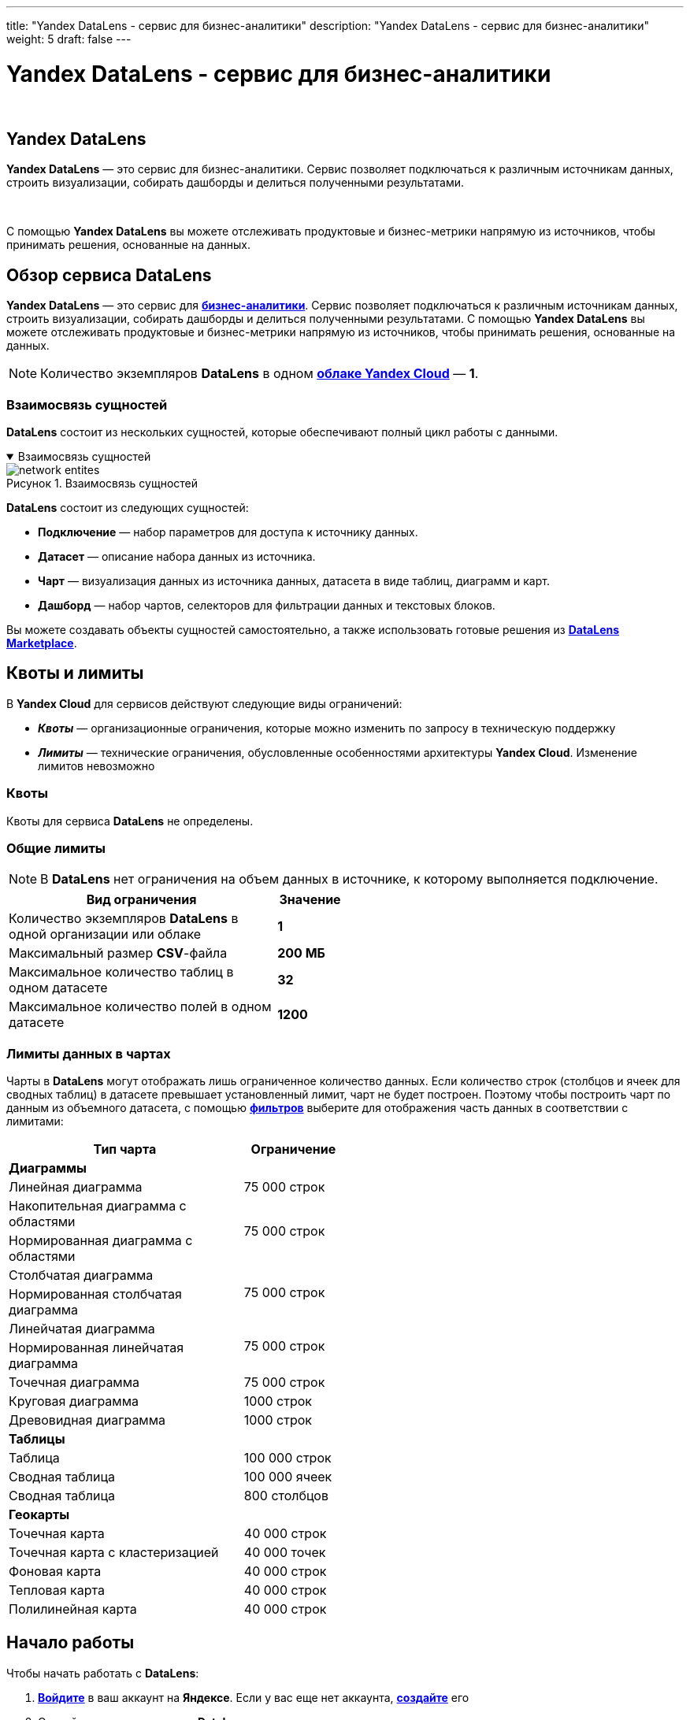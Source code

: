 ---
title: "Yandex DataLens - сервис для бизнес-аналитики"
description: "Yandex DataLens - сервис для бизнес-аналитики"
weight: 5
draft: false
---

:toc: auto
:toc-title: Содержание
:toclevels: 5
:doctype: book
:icons: font
:figure-caption: Рисунок
:source-highlighter: pygments
:pygments-css: style
:pygments-style: monokai
:includedir: ./content/

:imgdir: /02_02_03_05_img/
:imagesdir: {imgdir}
ifeval::[{exp2pdf} == 1]
:imagesdir: static{imgdir}
:includedir: ../
endif::[]

:imagesoutdir: ./static/02_02_03_05_img/

= Yandex DataLens - сервис для бизнес-аналитики

{empty} +

== Yandex DataLens

****
*Yandex DataLens* — это сервис для бизнес-аналитики. Сервис позволяет подключаться к различным источникам данных, строить визуализации, собирать дашборды и делиться полученными результатами.

{empty} +

С помощью *Yandex DataLens* вы можете отслеживать продуктовые и бизнес-метрики напрямую из источников, чтобы принимать решения, основанные на данных.
****

== Обзор сервиса DataLens

****
*Yandex DataLens* — это сервис для link:https://cloud.yandex.ru/docs/glossary/business-analytics[*бизнес-аналитики*, window=_blank]. Сервис позволяет подключаться к различным источникам данных, строить визуализации, собирать дашборды и делиться полученными результатами. С помощью *Yandex DataLens* вы можете отслеживать продуктовые и бизнес-метрики напрямую из источников, чтобы принимать решения, основанные на данных.
****

====
NOTE: Количество экземпляров *DataLens* в одном link:https://cloud.yandex.ru/docs/resource-manager/concepts/resources-hierarchy#cloud[*облаке Yandex Cloud*, window=_blank] — *1*.
====

=== Взаимосвязь сущностей

****
*DataLens* состоит из нескольких сущностей, которые обеспечивают полный цикл работы с данными.
****

****
.Взаимосвязь сущностей
[[network_entites_anchor]]
[%collapsible%open]
====
image::network_entites.svg[title="Взаимосвязь сущностей", align=center, interactive, opts=interactive]
====
****

****
*DataLens* состоит из следующих сущностей:
====
* *Подключение* — набор параметров для доступа к источнику данных.
* *Датасет* — описание набора данных из источника.
* *Чарт* — визуализация данных из источника данных, датасета в виде таблиц, диаграмм и карт.
* *Дашборд* — набор чартов, селекторов для фильтрации данных и текстовых блоков.
====
Вы можете создавать объекты сущностей самостоятельно, а также использовать готовые решения из link:https://cloud.yandex.ru/docs/datalens/concepts/marketplace[*DataLens Marketplace*, window=_blank].
****

== Квоты и лимиты

****
В *Yandex Cloud* для сервисов действуют следующие виды ограничений:
====
* *_Квоты_* — организационные ограничения, которые можно изменить по запросу в техническую поддержку
* *_Лимиты_* — технические ограничения, обусловленные особенностями архитектуры *Yandex Cloud*. Изменение лимитов невозможно
====
****

=== Квоты

****
Квоты для сервиса *DataLens* не определены.
****

=== Общие лимиты

====
NOTE: В *DataLens* нет ограничения на объем данных в источнике, к которому выполняется подключение.
====

[cols=".^80,^.^20", width="50%"]
|===
^.^| Вид ограничения ^.^| Значение

| Количество экземпляров *DataLens* в одной организации или облаке | *1*
| Максимальный размер *CSV*-файла | *200 МБ*
| Максимальное количество таблиц в одном датасете | *32*
| Максимальное количество полей в одном датасете | *1200*
|===

=== Лимиты данных в чартах

****
Чарты в *DataLens* могут отображать лишь ограниченное количество данных. Если количество строк (столбцов и ячеек для сводных таблиц) в датасете превышает установленный лимит, чарт не будет построен. Поэтому чтобы построить чарт по данным из объемного датасета, с помощью link:https://cloud.yandex.ru/docs/datalens/concepts/dataset/settings#default-setting[*фильтров*, window=_blank] выберите для отображения часть данных в соответствии с лимитами:
****

[cols=".^70,.^30", width="50%"]
|===
^.^| Тип чарта	^.^| Ограничение

2+| *Диаграммы*
| Линейная диаграмма | 75 000 строк
| Накопительная диаграмма с областями .2+| 75 000 строк
| Нормированная диаграмма с областями
| Столбчатая диаграмма .2+| 75 000 строк
| Нормированная столбчатая диаграмма
| Линейчатая диаграмма .2+| 75 000 строк
| Нормированная линейчатая диаграмма
| Точечная диаграмма | 75 000 строк
| Круговая диаграмма | 1000 строк
| Древовидная диаграмма | 1000 строк
2+| *Таблицы*
| Таблица | 100 000 строк
| Сводная таблица | 100 000 ячеек
| Сводная таблица | 800 столбцов
2+| *Геокарты*
| Точечная карта | 40 000 строк
| Точечная карта с кластеризацией | 40 000 точек
| Фоновая карта | 40 000 строк
| Тепловая карта | 40 000 строк
| Полилинейная карта | 40 000 строк
|===

== Начало работы

****
Чтобы начать работать с *DataLens*:
====
. link:https://passport.yandex.ru/auth/list[*Войдите*, window=_blank] в ваш аккаунт на *Яндексе*. Если у вас еще нет аккаунта, link:https://yandex.ru/support/id/authorization/registration.html[*создайте*, window=_blank] его
. Откройте link:https://datalens.yandex.ru/[*главную страницу*, window=_blank] *DataLens*
. Нажмите *Открыть DataLens*
. Для новых пользователей - Нажмите *Войти*
. Для тех кто уже использует *Yandex Cloud* - Выберите один из вариантов:
.. Если у вас уже есть организация, выберите ее в выпадающем меню на вкладке *Организации* и нажмите *Открыть DataLens*.
+
*****
NOTE: Для активации экземпляра *DataLens* пользователю нужна роль `[.red]#admin#` или `[.red]#owner#`. Подробнее про роли см. в разделе link:https://cloud.yandex.ru/docs/organization/roles[Назначение прав доступа в *Cloud Organization*, window=_blank].
*****
+
.. Если у вас есть облако, но нет организации, нажмите *Добавить новый DataLens*. В открывшемся окне введите название и описание организации и нажмите *Создать организацию и DataLens*. Подробнее о работе с организациями см. в разделе link:https://cloud.yandex.ru/docs/organization/quick-start[*Начало работы с организациями*, window=_blank].
====
****

****
Если у вас возник технический вопрос по работе сервиса, обратитесь в link:https://console.cloud.yandex.ru/support[*службу поддержки*, window=_blank] *Yandex Cloud*. Чтобы спросить совета, обсудить решение вашей задачи или лучшие практики работы сервиса, напишите в чат link:https://t.me/YandexDataLens[*DataLens*, window=_blank] в *Telegram*.
****

=== Создание подключения

****
. Перейдите на link:https://datalens.yandex.ru/connections[*страницу подключений*, window=_blank]
. Нажмите кнопку *Создать подключение*
. Выберите подключение *ClickHouse*
.. В открывшемся окне укажите параметры подключения:
... Подключение — тип *Указать вручную*
... Имя хоста — `[.red]#rc1a-ckg8nrosr2lim5iz.mdb.yandexcloud.net#`
... Порт HTTP-интерфейса — `[.red]#8443#` (по умолчанию)
... Имя пользователя — `[.red]#samples_ro#`
... Пароль — `[.red]#MsgfcjEhJk#`
.. Активируйте опции *HTTPS* и *Разрешить подзапросы в датасетах и запросы из чартов*.
.. Проверьте подключение и нажмите кнопку *Создать подключение*
.. Введите название подключения — `[.red]#Sample ClickHouse#`
.. Нажмите кнопку *Создать*
****

****
.Создание подключения
[[create_sample_connection_sql_chart_anchor]]
[%collapsible%open]
====
image::create_sample_connection_sql_chart.png[title="Создание подключения", align=center]
====
****

****
NOTE: *Дождитесь сохранения подключения!*
****

=== Создание датасет

****
. В правом верхнем углу нажмите кнопку *Создать датасет*
. Перенесите на рабочую область таблицу *MS_SalesMiniTable*
****

****
.Перенос таблицы *MS_SalesMiniTable*
[[drag_table_anchor]]
[%collapsible%open]
====
image::drag_table.png[title="Перенос таблицы *MS_SalesMiniTable*", align=center]
====
****

****
[start=3]
. Перейдите на вкладку *Поля*
. В столбце *Агрегация* для поля *Sales* выберите *Сумма*
. Создайте показатель с количеством заказов
.. Переименуйте поле *OrderID* в *OrderCount*
.. Измените тип агрегации на *Количество уникальных*
. Для поля *ShopAddressCoord* измените тип данных на *Геоточка*
. Нажмите кнопку *Сохранить* в верхнем правом углу и сохраните датасет
. Введите имя датасета и нажмите *Создать*
****

****
.Создание датасета
[[create_dataset_anchor]]
[%collapsible%open]
====
image::create_dataset.png[title="Создание датасета", align=center]
====
****

=== Создайте чарт — столбчатая диаграмма

****
. В правом верхнем углу нажмите кнопку *Создать чарт*
. Выберите тип визуализации *Столбчатая диаграмма*
. Добавьте на чарт подкатегорию товаров. Для этого из раздела *Измерения* перетащите поле *ProductSubcategory* в секцию *X*
. Добавьте на чарт показатель продаж. Для этого из раздела *Показатели* перетащите поле *Sales* в секцию *Y*
. Отсортируйте чарт по убыванию по показателю продаж. Из раздела *Показатели* перетащите поле *Sales* в секцию *Сортировка*
. Сохраните чарт
.. В правом верхнем углу нажмите кнопку *Сохранить*
.. В открывшемся окне введите название чарта *Продажи по подкатегориям* и нажмите кнопку *Сохранить*
****

****
.Продажи по категориям
[[create_column_chart_anchor]]
[%collapsible%open]
====
image::create_column_chart.png[title="Продажи по категориям", align=center]
====
****

=== Создайте чарт — накопительная диаграмма с областями

****
. В созданном на предыдущем шаге чарте выберите тип визуализации *Накопительная диаграмма с областями*.
. Замените подкатегории товаров на дату заказа на оси *X*. Для этого из раздела *Измерения* перетащите поле *OrderDate* в секцию *X* и наведите его над полем *ProductSubcategory*, пока то не станет красным
. Добавьте на чарт категорию товаров. Для этого из раздела *Измерения* перетащите поле *ProductCategory* в секцию *Цвет*
. Отобразите чарт по неделям
.. Нажмите на иконку с календарем у поля *OrderDate* в секции *X*
.. В выпадающем списке типов группировок в разделе *Группировка* выберите *Неделя*
.. Нажмите *Применить*
. Сохраните чарт
.. Нажмите значок галочки рядом с кнопкой *Сохранить* в верхнем правом углу
.. Выберите *Сохранить как*
.. В открывшемся окне введите название нового чарта *Продажи по неделям* и нажмите кнопку *Сохранить*
****

****
.Продажи по неделям
[[create_area_chart_anchor]]
[%collapsible%open]
====
image::create_area_chart.png[title="Продажи по неделям", align=center]
====
****

=== Создайте чарт — карта

****
. В созданном на предыдущем шаге чарте выберите тип визуализации *Карта*
. Добавьте на карту координаты точек продаж. Для этого из раздела *Измерения* перетащите поле *ShopAddressCoord* в секцию *Геоточки*
. Измените размер точек относительно показателя количества заказов. Для этого из раздела *Показатели* перетащите поле *OrderCount* в секцию *Размер*
. Измените цвет точек относительно показателя продаж. Для этого из раздела *Показатели* перетащите поле *Sales* в секцию *Цвета*
. Добавьте в секцию *Тултипы* поля:
* ShopAddress
* ShopName
* Sales
* OrderCount
. Сохраните чарт
.. Нажмите значок галочки рядом с кнопкой *Сохранить* в верхнем правом углу
.. Выберите *Сохранить как*
.. В открывшемся окне введите название нового чарта *Карта продаж* и нажмите кнопку *Сохранить*
****

****
.Карта продаж
[[create_map_chart_anchor]]
[%collapsible%open]
====
image::create_map_chart.png[title="Карта продаж", align=center]
====
****

=== Создайте дашборд

****
. Перейдите на главную страницу link:https://datalens.yandex.ru/[*DataLens*, window=_blank]
. Нажмите кнопку *Создать дашборд*
. Введите название дашборда и нажмите кнопку *Создать*
****

=== Добавьте чарты на дашборд

****
. В правом верхнем углу нажмите кнопку *Добавить* и выберите *Чарт*
. В открывшемся окне нажмите кнопку *Выбрать*
. Выберите чарт *Карта продаж*. После этого автоматически заполнится поле *Название*
. Нажмите кнопку *Добавить*
. Аналогичным способом добавьте чарты *Продажи по подкатегориям* и *Продажи по неделям*
. Расположите чарты на дашборде в удобном для вас порядке
****

****
.Добавление чартов в дашбоард
[[add_charts_anchor]]
[%collapsible%open]
====
image::add_charts.png[title="Добавление чартов в дашбоард", align=center]
====
****

=== Добавьте селектор на дашборд

****
. Нажмите кнопку *Добавить* и выберите *Селектор*
. Добавьте селектор с календарем по датам заказа
.. Выберите созданный датасет
.. Выберите поле *OrderDate*
.. После этого автоматически заполнится поле *Название*. Нажмите галочку *Показывать* напротив заголовка селектора
.. Выберите тип *Календарь*
.. Включите опцию *Диапазон*
.. Нажмите кнопку *Добавить*
. Расположите селектор на дашборде в удобном для вас месте
. Сохраните дашборд. Для этого в правом верхнем углу нажмите кнопку *Сохранить*
****

****
.Добавление селекторов на дашбоард
[[add_selectors_anchor]]
[%collapsible%open]
====
image::add_selectors.png[title="Добавление селекторов на дашбоард", align=center]
====
****

== Обучающие курсы

****
Получить больше знаний о *DataLens* и научиться использовать их для решения конкретных практических задач можно с помощью обучающих онлайн-курсов.
****

=== Курсы и образовательные проекты

****
* link:https://cloud.yandex.ru/training/datalens[*Основы работы с DataLens*, window=_blank]
====
Базовый курс по основам работы с *DataLens* на Яндекс Практикуме. Подготовлен командой продукта, аналитиками *Яндекса* и внешними экспертами. Рекомендуем начинать погружение в *DataLens* именно с него!
====
* link:https://cloud.yandex.ru/datalens-festival[*Yandex DataLens Festival*, window=_blank]
====
Образовательный фестиваль с примерами и кейсами партнеров. В программе вас также ждет сравнение DataLens с лидерами рынка — *Power BI*, *Tableau* и *Superset*. Кроме того, вы изучите особенности построения корпоративной аналитики в облаке: хранилище, *ETL*, безопасность.
====
* link:https://cloud.yandex.ru/training/corpplatform[*Построение корпоративной платформы данных*, window=_blank]
====
Курс о том, как свести данные вашей компании в одно защищенное облачное хранилище и использовать его как источник для построения аналитических отчетов. После прохождения курса вы научитесь выбирать архитектуру проекта и подходящие для его реализации инструменты, настраивать нужные сервисы и интегрировать их между собой.
====
* link:https://datayoga.ru/datalens[*DataYoga: марафон по DataLens*, window=_blank]
====
*7* дней, *7* возможностей *DataLens*, *7* практических задач визуализации данных — в занимательном формате марафона от наших друзей *DataYoga*. Марафон также доступен в формате link:https://datayoga.ru/datalensbook[*книги*, window=_blank].
====
* link:https://netology.ru/programs/analyst-bifree#/[*Визуализация данных: бесплатный курс-симулятор в Нетологии*, window=_blank]
====
Бесплатный обзорный курс по самым популярным инструментам визуализации данных: *DataLens*, *Excel*, *Power BI* и *Tableau*.
====
* link:https://practicum.yandex.ru/ycloud/[*Инженер облачных сервисов*, window=_blank]
====
Базовый курс от *Yandex Cloud* для тех, кто хочет изучить не только инструменты визуализации и аналитики данных, но и фундаментальные основы облачной инфраструктуры.
====
* link:https://cloud.yandex.ru/docs/datalens/tutorials/[*Практические руководства*, window=_blank]
====
Руководства по работе с сервисом *Yandex DataLens*
====
* link:https://cloud.yandex.ru/docs/datalens/operations/[*Пошаговые инструкции*, window=_blank]
* link:https://cloud.yandex.ru/docs/datalens/security/[*Управление доступом*, window=_blank]
****

****
NOTE: Информацию о всех доступных и еще готовящихся курсах по *Yandex Cloud* вы найдете link:https://cloud.yandex.ru/training[*на этой странице*, window=_blank].
****
